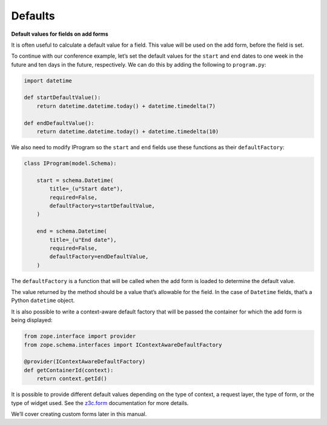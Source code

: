 Defaults
---------

**Default values for fields on add forms**

It is often useful to calculate a default value for a field. This value
will be used on the add form, before the field is set.

To continue with our conference example, let’s set the default values
for the ``start`` and ``end`` dates to one week in the future and ten days
in the future, respectively. We can do this by adding the following to
``program.py``:

.. code-block:: python

    import datetime

    def startDefaultValue():
        return datetime.datetime.today() + datetime.timedelta(7)

    def endDefaultValue():
        return datetime.datetime.today() + datetime.timedelta(10)

We also need to modify IProgram so the ``start`` and ``end`` fields
use these functions as their ``defaultFactory``:

.. code-block:: python

    class IProgram(model.Schema):

        start = schema.Datetime(
            title=_(u"Start date"),
            required=False,
            defaultFactory=startDefaultValue,
        )

        end = schema.Datetime(
            title=_(u"End date"),
            required=False,
            defaultFactory=endDefaultValue,
        )

The ``defaultFactory`` is a function that will be called when the add form
is loaded to determine the default value.

The value returned by the method should be a value that’s allowable for
the field. In the case of ``Datetime`` fields, that’s a Python ``datetime``
object.

It is also possible to write a context-aware default factory that will be
passed the container for which the add form is being displayed:

.. code-block:: python

    from zope.interface import provider
    from zope.schema.interfaces import IContextAwareDefaultFactory

    @provider(IContextAwareDefaultFactory)
    def getContainerId(context):
        return context.getId()

It is possible to provide different default values depending on the type
of context, a request layer, the type of form, or the type of widget
used. See the `z3c.form`_ documentation for more details.

We’ll cover creating custom forms later in this manual.

.. _z3c.form: https://pypi.python.org/pypi/z3c.form#look-up-value-from-default-adapter
